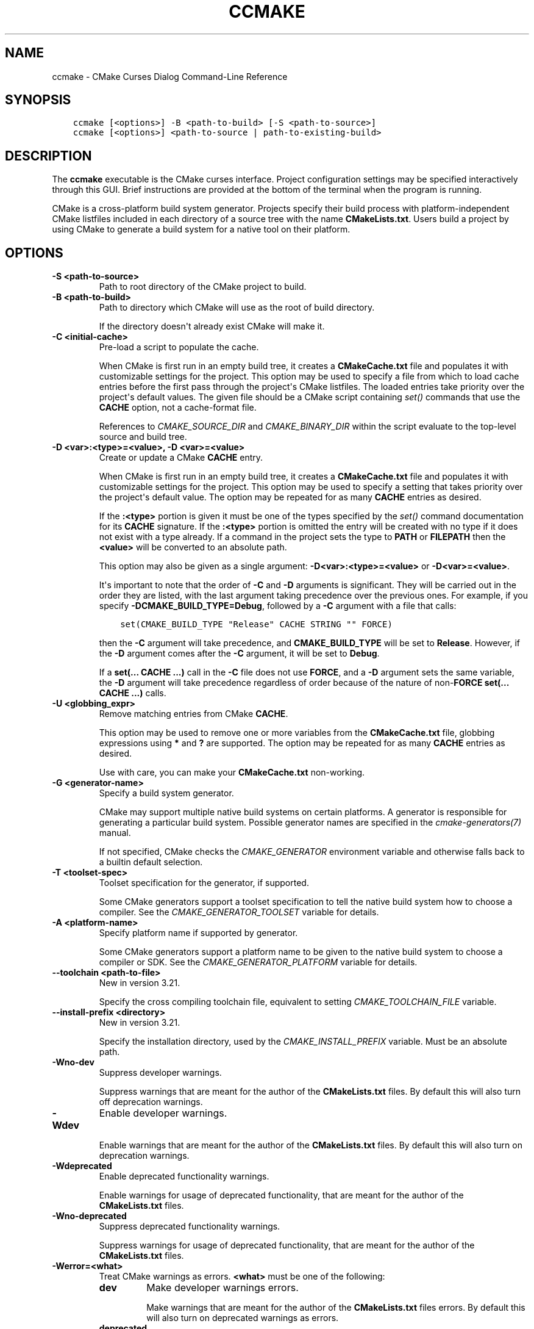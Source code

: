 .\" Man page generated from reStructuredText.
.
.
.nr rst2man-indent-level 0
.
.de1 rstReportMargin
\\$1 \\n[an-margin]
level \\n[rst2man-indent-level]
level margin: \\n[rst2man-indent\\n[rst2man-indent-level]]
-
\\n[rst2man-indent0]
\\n[rst2man-indent1]
\\n[rst2man-indent2]
..
.de1 INDENT
.\" .rstReportMargin pre:
. RS \\$1
. nr rst2man-indent\\n[rst2man-indent-level] \\n[an-margin]
. nr rst2man-indent-level +1
.\" .rstReportMargin post:
..
.de UNINDENT
. RE
.\" indent \\n[an-margin]
.\" old: \\n[rst2man-indent\\n[rst2man-indent-level]]
.nr rst2man-indent-level -1
.\" new: \\n[rst2man-indent\\n[rst2man-indent-level]]
.in \\n[rst2man-indent\\n[rst2man-indent-level]]u
..
.TH "CCMAKE" "1" "May 07, 2024" "3.29.3" "CMake"
.SH NAME
ccmake \- CMake Curses Dialog Command-Line Reference
.SH SYNOPSIS
.INDENT 0.0
.INDENT 3.5
.sp
.nf
.ft C
ccmake [<options>] \-B <path\-to\-build> [\-S <path\-to\-source>]
ccmake [<options>] <path\-to\-source | path\-to\-existing\-build>
.ft P
.fi
.UNINDENT
.UNINDENT
.SH DESCRIPTION
.sp
The \fBccmake\fP executable is the CMake curses interface.  Project
configuration settings may be specified interactively through this
GUI.  Brief instructions are provided at the bottom of the terminal
when the program is running.
.sp
CMake is a cross\-platform build system generator.  Projects specify
their build process with platform\-independent CMake listfiles included
in each directory of a source tree with the name \fBCMakeLists.txt\fP\&.
Users build a project by using CMake to generate a build system for a
native tool on their platform.
.SH OPTIONS
.INDENT 0.0
.TP
.B \-S <path\-to\-source>
Path to root directory of the CMake project to build.
.UNINDENT
.INDENT 0.0
.TP
.B \-B <path\-to\-build>
Path to directory which CMake will use as the root of build directory.
.sp
If the directory doesn\(aqt already exist CMake will make it.
.UNINDENT
.INDENT 0.0
.TP
.B \-C <initial\-cache>
Pre\-load a script to populate the cache.
.sp
When CMake is first run in an empty build tree, it creates a
\fBCMakeCache.txt\fP file and populates it with customizable settings for
the project.  This option may be used to specify a file from which
to load cache entries before the first pass through the project\(aqs
CMake listfiles.  The loaded entries take priority over the
project\(aqs default values.  The given file should be a CMake script
containing \fI\%set()\fP commands that use the \fBCACHE\fP option, not a
cache\-format file.
.sp
References to \fI\%CMAKE_SOURCE_DIR\fP and \fI\%CMAKE_BINARY_DIR\fP
within the script evaluate to the top\-level source and build tree.
.UNINDENT
.INDENT 0.0
.TP
.B \-D <var>:<type>=<value>, \-D <var>=<value>
Create or update a CMake \fBCACHE\fP entry.
.sp
When CMake is first run in an empty build tree, it creates a
\fBCMakeCache.txt\fP file and populates it with customizable settings for
the project.  This option may be used to specify a setting that
takes priority over the project\(aqs default value.  The option may be
repeated for as many \fBCACHE\fP entries as desired.
.sp
If the \fB:<type>\fP portion is given it must be one of the types
specified by the \fI\%set()\fP command documentation for its
\fBCACHE\fP signature.
If the \fB:<type>\fP portion is omitted the entry will be created
with no type if it does not exist with a type already.  If a
command in the project sets the type to \fBPATH\fP or \fBFILEPATH\fP
then the \fB<value>\fP will be converted to an absolute path.
.sp
This option may also be given as a single argument:
\fB\-D<var>:<type>=<value>\fP or \fB\-D<var>=<value>\fP\&.
.sp
It\(aqs important to note that the order of \fB\-C\fP and \fB\-D\fP arguments is
significant. They will be carried out in the order they are listed, with the
last argument taking precedence over the previous ones. For example, if you
specify \fB\-DCMAKE_BUILD_TYPE=Debug\fP, followed by a \fB\-C\fP argument with a
file that calls:
.INDENT 7.0
.INDENT 3.5
.sp
.nf
.ft C
set(CMAKE_BUILD_TYPE \(dqRelease\(dq CACHE STRING \(dq\(dq FORCE)
.ft P
.fi
.UNINDENT
.UNINDENT
.sp
then the \fB\-C\fP argument will take precedence, and \fBCMAKE_BUILD_TYPE\fP will
be set to \fBRelease\fP\&. However, if the \fB\-D\fP argument comes after the \fB\-C\fP
argument, it will be set to \fBDebug\fP\&.
.sp
If a \fBset(... CACHE ...)\fP call in the \fB\-C\fP file does not use \fBFORCE\fP,
and a \fB\-D\fP argument sets the same variable, the \fB\-D\fP argument will take
precedence regardless of order because of the nature of non\-\fBFORCE\fP
\fBset(... CACHE ...)\fP calls.
.UNINDENT
.INDENT 0.0
.TP
.B \-U <globbing_expr>
Remove matching entries from CMake \fBCACHE\fP\&.
.sp
This option may be used to remove one or more variables from the
\fBCMakeCache.txt\fP file, globbing expressions using \fB*\fP and \fB?\fP are
supported.  The option may be repeated for as many \fBCACHE\fP entries as
desired.
.sp
Use with care, you can make your \fBCMakeCache.txt\fP non\-working.
.UNINDENT
.INDENT 0.0
.TP
.B \-G <generator\-name>
Specify a build system generator.
.sp
CMake may support multiple native build systems on certain
platforms.  A generator is responsible for generating a particular
build system.  Possible generator names are specified in the
\fI\%cmake\-generators(7)\fP manual.
.sp
If not specified, CMake checks the \fI\%CMAKE_GENERATOR\fP environment
variable and otherwise falls back to a builtin default selection.
.UNINDENT
.INDENT 0.0
.TP
.B \-T <toolset\-spec>
Toolset specification for the generator, if supported.
.sp
Some CMake generators support a toolset specification to tell
the native build system how to choose a compiler.  See the
\fI\%CMAKE_GENERATOR_TOOLSET\fP variable for details.
.UNINDENT
.INDENT 0.0
.TP
.B \-A <platform\-name>
Specify platform name if supported by generator.
.sp
Some CMake generators support a platform name to be given to the
native build system to choose a compiler or SDK.  See the
\fI\%CMAKE_GENERATOR_PLATFORM\fP variable for details.
.UNINDENT
.INDENT 0.0
.TP
.B \-\-toolchain <path\-to\-file>
New in version 3.21.

.sp
Specify the cross compiling toolchain file, equivalent to setting
\fI\%CMAKE_TOOLCHAIN_FILE\fP variable.
.UNINDENT
.INDENT 0.0
.TP
.B \-\-install\-prefix <directory>
New in version 3.21.

.sp
Specify the installation directory, used by the
\fI\%CMAKE_INSTALL_PREFIX\fP variable. Must be an absolute path.
.UNINDENT
.INDENT 0.0
.TP
.B \-Wno\-dev
Suppress developer warnings.
.sp
Suppress warnings that are meant for the author of the
\fBCMakeLists.txt\fP files. By default this will also turn off
deprecation warnings.
.UNINDENT
.INDENT 0.0
.TP
.B \-Wdev
Enable developer warnings.
.sp
Enable warnings that are meant for the author of the \fBCMakeLists.txt\fP
files. By default this will also turn on deprecation warnings.
.UNINDENT
.INDENT 0.0
.TP
.B \-Wdeprecated
Enable deprecated functionality warnings.
.sp
Enable warnings for usage of deprecated functionality, that are meant
for the author of the \fBCMakeLists.txt\fP files.
.UNINDENT
.INDENT 0.0
.TP
.B \-Wno\-deprecated
Suppress deprecated functionality warnings.
.sp
Suppress warnings for usage of deprecated functionality, that are meant
for the author of the \fBCMakeLists.txt\fP files.
.UNINDENT
.INDENT 0.0
.TP
.B \-Werror=<what>
Treat CMake warnings as errors. \fB<what>\fP must be one of the following:
.INDENT 7.0
.TP
.B \fBdev\fP
Make developer warnings errors.
.sp
Make warnings that are meant for the author of the \fBCMakeLists.txt\fP files
errors. By default this will also turn on deprecated warnings as errors.
.TP
.B \fBdeprecated\fP
Make deprecated macro and function warnings errors.
.sp
Make warnings for usage of deprecated macros and functions, that are meant
for the author of the \fBCMakeLists.txt\fP files, errors.
.UNINDENT
.UNINDENT
.INDENT 0.0
.TP
.B \-Wno\-error=<what>
Do not treat CMake warnings as errors. \fB<what>\fP must be one of the following:
.INDENT 7.0
.TP
.B \fBdev\fP
Make warnings that are meant for the author of the \fBCMakeLists.txt\fP files not
errors. By default this will also turn off deprecated warnings as errors.
.TP
.B \fBdeprecated\fP
Make warnings for usage of deprecated macros and functions, that are meant
for the author of the \fBCMakeLists.txt\fP files, not errors.
.UNINDENT
.UNINDENT
.INDENT 0.0
.TP
.B \-version [<file>], \-\-version [<file>], /V [<file>]
Show program name/version banner and exit.
The output is printed to a named \fB<file>\fP if given.
.UNINDENT
.INDENT 0.0
.TP
.B \-h, \-H, \-\-help, \-help, \-usage, /?
Print usage information and exit.
.sp
Usage describes the basic command line interface and its options.
.UNINDENT
.INDENT 0.0
.TP
.B \-\-help <keyword> [<file>]
Print help for one CMake keyword.
.sp
\fB<keyword>\fP can be a property, variable, command, policy, generator
or module.
.sp
The relevant manual entry for \fB<keyword>\fP is
printed in a human\-readable text format.
The output is printed to a named \fB<file>\fP if given.
.sp
Changed in version 3.28: Prior to CMake 3.28, this option supported command names only.

.UNINDENT
.INDENT 0.0
.TP
.B \-\-help\-full [<file>]
Print all help manuals and exit.
.sp
All manuals are printed in a human\-readable text format.
The output is printed to a named \fB<file>\fP if given.
.UNINDENT
.INDENT 0.0
.TP
.B \-\-help\-manual <man> [<file>]
Print one help manual and exit.
.sp
The specified manual is printed in a human\-readable text format.
The output is printed to a named \fB<file>\fP if given.
.UNINDENT
.INDENT 0.0
.TP
.B \-\-help\-manual\-list [<file>]
List help manuals available and exit.
.sp
The list contains all manuals for which help may be obtained by
using the \fB\-\-help\-manual\fP option followed by a manual name.
The output is printed to a named \fB<file>\fP if given.
.UNINDENT
.INDENT 0.0
.TP
.B \-\-help\-command <cmd> [<file>]
Print help for one command and exit.
.sp
The \fI\%cmake\-commands(7)\fP manual entry for \fB<cmd>\fP is
printed in a human\-readable text format.
The output is printed to a named \fB<file>\fP if given.
.UNINDENT
.INDENT 0.0
.TP
.B \-\-help\-command\-list [<file>]
List commands with help available and exit.
.sp
The list contains all commands for which help may be obtained by
using the \fB\-\-help\-command\fP option followed by a command name.
The output is printed to a named \fB<file>\fP if given.
.UNINDENT
.INDENT 0.0
.TP
.B \-\-help\-commands [<file>]
Print cmake\-commands manual and exit.
.sp
The \fI\%cmake\-commands(7)\fP manual is printed in a
human\-readable text format.
The output is printed to a named \fB<file>\fP if given.
.UNINDENT
.INDENT 0.0
.TP
.B \-\-help\-module <mod> [<file>]
Print help for one module and exit.
.sp
The \fI\%cmake\-modules(7)\fP manual entry for \fB<mod>\fP is printed
in a human\-readable text format.
The output is printed to a named \fB<file>\fP if given.
.UNINDENT
.INDENT 0.0
.TP
.B \-\-help\-module\-list [<file>]
List modules with help available and exit.
.sp
The list contains all modules for which help may be obtained by
using the \fB\-\-help\-module\fP option followed by a module name.
The output is printed to a named \fB<file>\fP if given.
.UNINDENT
.INDENT 0.0
.TP
.B \-\-help\-modules [<file>]
Print cmake\-modules manual and exit.
.sp
The \fI\%cmake\-modules(7)\fP manual is printed in a human\-readable
text format.
The output is printed to a named \fB<file>\fP if given.
.UNINDENT
.INDENT 0.0
.TP
.B \-\-help\-policy <cmp> [<file>]
Print help for one policy and exit.
.sp
The \fI\%cmake\-policies(7)\fP manual entry for \fB<cmp>\fP is
printed in a human\-readable text format.
The output is printed to a named \fB<file>\fP if given.
.UNINDENT
.INDENT 0.0
.TP
.B \-\-help\-policy\-list [<file>]
List policies with help available and exit.
.sp
The list contains all policies for which help may be obtained by
using the \fB\-\-help\-policy\fP option followed by a policy name.
The output is printed to a named \fB<file>\fP if given.
.UNINDENT
.INDENT 0.0
.TP
.B \-\-help\-policies [<file>]
Print cmake\-policies manual and exit.
.sp
The \fI\%cmake\-policies(7)\fP manual is printed in a
human\-readable text format.
The output is printed to a named \fB<file>\fP if given.
.UNINDENT
.INDENT 0.0
.TP
.B \-\-help\-property <prop> [<file>]
Print help for one property and exit.
.sp
The \fI\%cmake\-properties(7)\fP manual entries for \fB<prop>\fP are
printed in a human\-readable text format.
The output is printed to a named \fB<file>\fP if given.
.UNINDENT
.INDENT 0.0
.TP
.B \-\-help\-property\-list [<file>]
List properties with help available and exit.
.sp
The list contains all properties for which help may be obtained by
using the \fB\-\-help\-property\fP option followed by a property name.
The output is printed to a named \fB<file>\fP if given.
.UNINDENT
.INDENT 0.0
.TP
.B \-\-help\-properties [<file>]
Print cmake\-properties manual and exit.
.sp
The \fI\%cmake\-properties(7)\fP manual is printed in a
human\-readable text format.
The output is printed to a named \fB<file>\fP if given.
.UNINDENT
.INDENT 0.0
.TP
.B \-\-help\-variable <var> [<file>]
Print help for one variable and exit.
.sp
The \fI\%cmake\-variables(7)\fP manual entry for \fB<var>\fP is
printed in a human\-readable text format.
The output is printed to a named \fB<file>\fP if given.
.UNINDENT
.INDENT 0.0
.TP
.B \-\-help\-variable\-list [<file>]
List variables with help available and exit.
.sp
The list contains all variables for which help may be obtained by
using the \fB\-\-help\-variable\fP option followed by a variable name.
The output is printed to a named \fB<file>\fP if given.
.UNINDENT
.INDENT 0.0
.TP
.B \-\-help\-variables [<file>]
Print cmake\-variables manual and exit.
.sp
The \fI\%cmake\-variables(7)\fP manual is printed in a
human\-readable text format.
The output is printed to a named \fB<file>\fP if given.
.UNINDENT
.SH SEE ALSO
.sp
The following resources are available to get help using CMake:
.INDENT 0.0
.TP
.B Home Page
\fI\%https://cmake.org\fP
.sp
The primary starting point for learning about CMake.
.TP
.B Online Documentation and Community Resources
\fI\%https://cmake.org/documentation\fP
.sp
Links to available documentation and community resources may be
found on this web page.
.TP
.B Discourse Forum
\fI\%https://discourse.cmake.org\fP
.sp
The Discourse Forum hosts discussion and questions about CMake.
.UNINDENT
.SH COPYRIGHT
2000-2024 Kitware, Inc. and Contributors
.\" Generated by docutils manpage writer.
.
